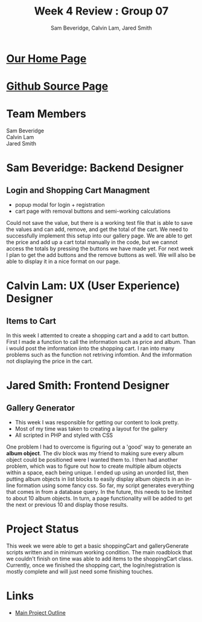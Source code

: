 #+Title:Week 4 Review : Group 07
#+Author:Sam Beveridge, Calvin Lam, Jared Smith
#+Options: num:nil
#+HTML_HEAD: <link rel="stylesheet" type="text/css" href="css/week4-style.css" />
#+HTML_HEAD_EXTRA: <link href='http://fonts.googleapis.com/css?family=Source+Sans+Pro' rel='stylesheet' type='text/css'/>

* [[../index.html][Our Home Page]]
* [[https://github.com/jrods/comp199][Github Source Page]]
* Team Members
#+Begin_verse
Sam Beveridge
Calvin Lam
Jared Smith
#+End_verse

* Sam Beveridge: Backend Designer
** Login and Shopping Cart Managment
- popup modal for login + registration
- cart page with removal buttons and semi-working calculations

Could not save the value, but there is a working test file that is able to save the values and can add, remove, and get the total of the cart. We need to successfully implement this setup into our gallery page. We are able to get the price and add up a cart total manually in the code, but we cannot access the totals by pressing the buttons we have made yet. For next week I plan to get the add buttons and the remove buttons as well. We will also be able to display it in a nice format on our page.
* Calvin Lam: UX (User Experience) Designer
** Items to Cart
In this week I attemted to create a shopping cart and a add to cart button. First I made a function to call the information such as price and album. Than i would post the imformation iinto the shopping cart. I ran into many problems such as the function not retriving infomtion. And the imformation not displaying the price in the cart. 
* Jared Smith: Frontend Designer
** Gallery Generator
- This week I was responsible for getting our content to look pretty.
- Most of my time was taken to creating a layout for the gallery
- All scripted in PHP and styled with CSS
One problem I had to overcome is figuring out a 'good' way to generate an *album object*. The div block was my friend to making sure every album object could be positioned were I wanted them to. I then had another problem, which was to figure out how to create multiple album objects within a space, each being unique. I ended up using an unorded list, then putting album objects in list blocks to easily display album objects in an in-line formation using some fancy css. So far, my script generates everything that comes in from a database query. In the future, this needs to be limited to about 10 album objects. In turn, a page functionality will be added to get the next or previous 10 and display those results.
* Project Status
This week we were able to get a basic shoppingCart and galleryGenerate scripts written and in minimum working condition. The main roadblock that we couldn't finish on time was able to add items to the shoppingCart class. Currently, once we finished the shopping cart, the login/registration is mostly complete and will just need some finishing touches.

* Links
- [[../project.html][Main Project Outline]]
